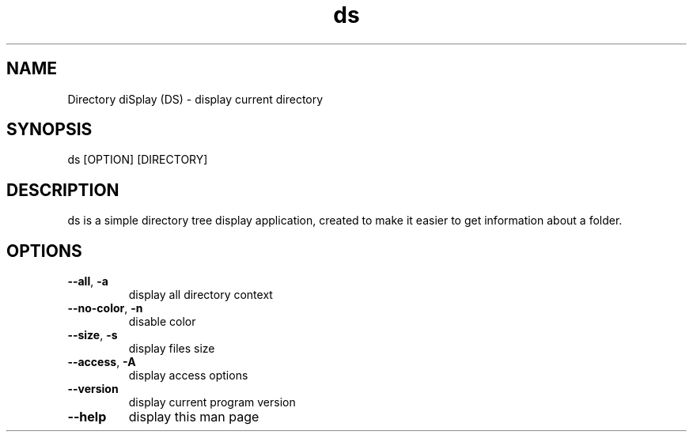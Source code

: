 .\" Manpage for Directory diSplay.
.\" by ElCapitan, https://github.com/at-elcapitan

.TH "ds" 1 "02 May 2023" "GNU" "Directory diSplay"
.SH NAME
Directory diSplay (DS) - display current directory

.SH SYNOPSIS
ds [OPTION] [DIRECTORY]

.SH DESCRIPTION
ds is a simple directory tree display application, created to make it easier to get information about a folder.

.SH OPTIONS
.TP
\fB \-\-all\fR, \fB\-a\fR 
display all directory context

.TP
\fB --no-color\fR, \fB-n\fR
disable color

.TP
\fB --size\fR, \fB-s\fR
display files size

.TP
\fB --access\fR, \fB-A\fR
display access options

.TP
.B --version
display current program version

.TP
.B --help
display this man page



